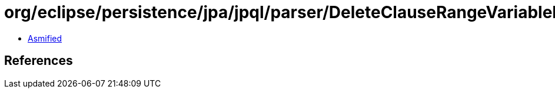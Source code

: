 = org/eclipse/persistence/jpa/jpql/parser/DeleteClauseRangeVariableDeclarationBNF.class

 - link:DeleteClauseRangeVariableDeclarationBNF-asmified.java[Asmified]

== References

